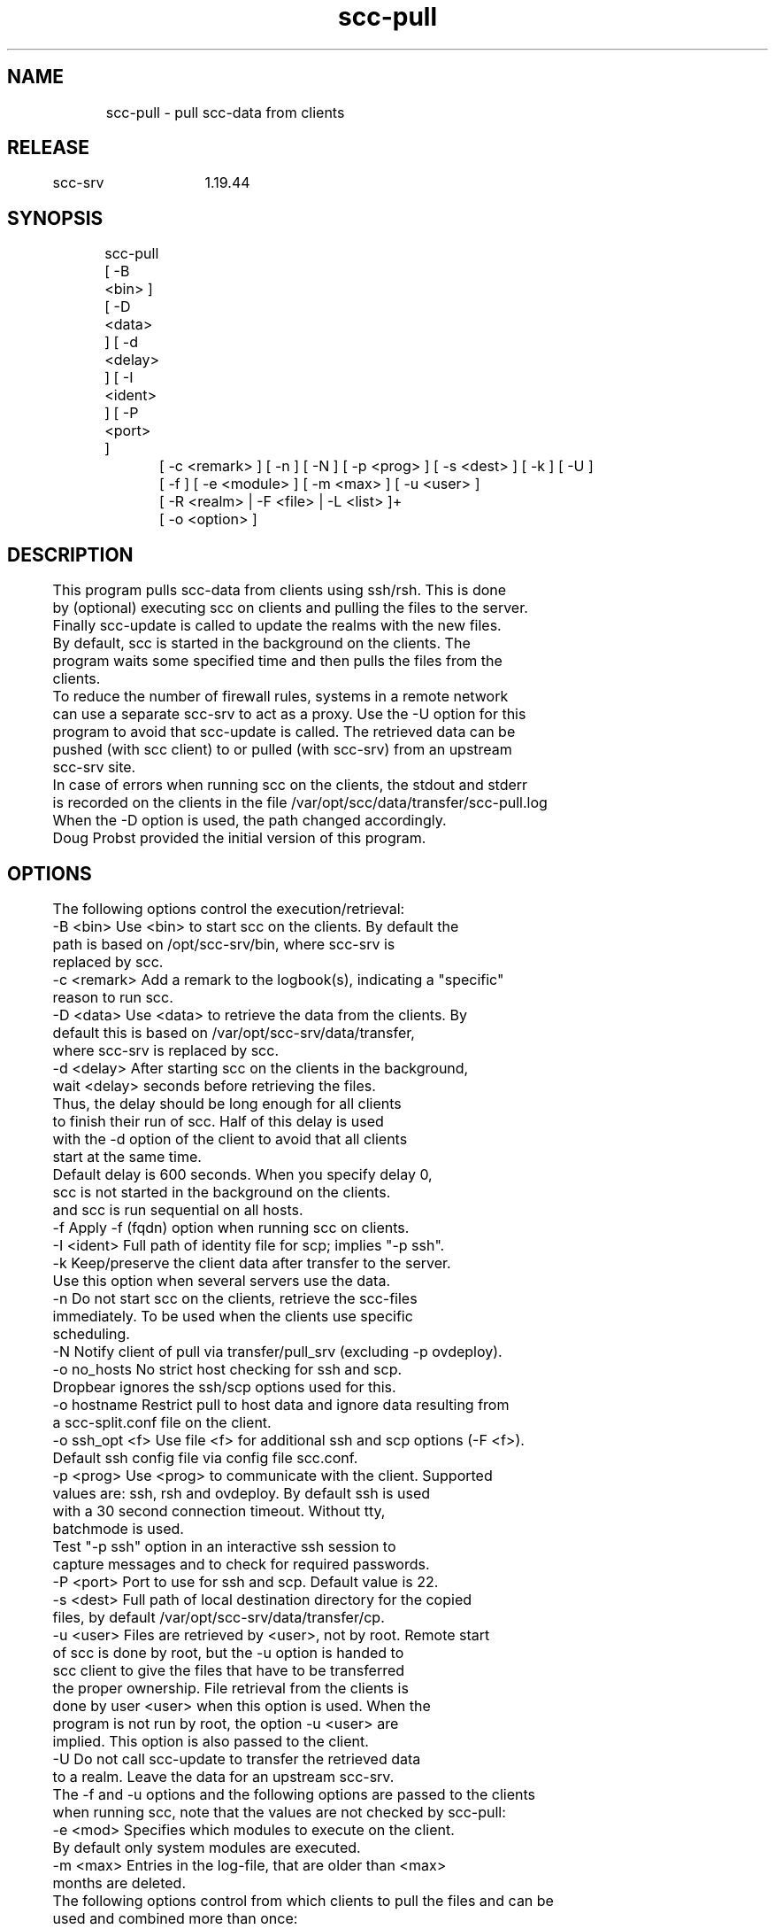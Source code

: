 .TH scc-pull 1 "SCC-SRV" 
.nf


.SH  NAME
.nf

	scc-pull - pull scc-data from clients

.SH  RELEASE
.nf

	scc-srv	1.19.44

.SH  SYNOPSIS
.nf

	scc-pull [ -B <bin> ] [ -D <data> ] [ -d <delay> ] [ -I <ident> ] [ -P <port> ]
		[ -c <remark> ] [ -n ] [ -N ] [ -p <prog> ] [ -s <dest> ] [ -k ] [ -U ]
		[ -f ] [ -e <module> ] [ -m <max> ] [ -u <user> ]
		[ -R <realm> | -F <file> | -L <list> ]+
		[ -o <option> ]

.SH  DESCRIPTION
.nf

	This program pulls scc-data from clients using ssh/rsh. This is done
	by (optional) executing scc on clients and pulling the files to the server. 
	Finally scc-update is called to update the realms with the new files.
	By default, scc is started in the background on the clients. The
	program waits some specified time and then pulls the files from the
	clients.

	To reduce the number of firewall rules, systems in a remote network 
	can use a separate scc-srv to act as a proxy. Use the -U option for this
	program to avoid that scc-update is called. The retrieved data can be 
	pushed (with scc client) to or pulled (with scc-srv) from an upstream
	scc-srv site.

	In case of errors when running scc on the clients, the stdout and stderr
	is recorded on the clients in the file /var/opt/scc/data/transfer/scc-pull.log
	When the -D option is used, the path changed accordingly.

	Doug Probst provided the initial version of this program.

.SH  OPTIONS
.nf

	The following options control the execution/retrieval:
	-B <bin>        Use <bin> to start scc on the clients. By default the
	                path is based on /opt/scc-srv/bin, where scc-srv is
	                replaced by scc.
	-c <remark>     Add a remark to the logbook(s), indicating a "specific" 
	                reason to run scc.
	-D <data>       Use <data> to retrieve the data from the clients. By
	                default this is based on /var/opt/scc-srv/data/transfer,
	                where scc-srv is replaced by scc.
	-d <delay>      After starting scc on the clients in the background,
	                wait <delay> seconds before retrieving the files. 
	                Thus, the delay should be long enough for all clients
	                to finish their run of scc. Half of this delay is used
	                with the -d option of the client to avoid that all clients
	                start at the same time.
	                Default delay is 600 seconds. When you specify delay 0,
	                scc is not started in the background on the clients.
	                and scc is run sequential on all hosts.
	-f              Apply -f (fqdn) option when running scc on clients.
	-I <ident>      Full path of identity file for scp; implies "-p ssh".
	-k              Keep/preserve the client data after transfer to the server.
	                Use this option when several servers use the data.
	-n              Do not start scc on the clients, retrieve the scc-files
	                immediately. To be used when the clients use specific
	                scheduling.
	-N              Notify client of pull via transfer/pull_srv (excluding -p ovdeploy).
	-o no_hosts     No strict host checking for ssh and scp.
	                Dropbear ignores the ssh/scp options used for this.
	-o hostname     Restrict pull to host data and ignore data resulting from
	                a scc-split.conf file on the client.
	-o ssh_opt <f>  Use file <f> for additional ssh and scp options (-F <f>).
	                Default ssh config file via config file scc.conf.
	-p <prog>       Use <prog> to communicate with the client. Supported
	                values are: ssh, rsh and ovdeploy. By default ssh is used
	                with a 30 second connection timeout. Without tty,
	                batchmode is used.
	                Test "-p ssh" option in an interactive ssh session to 
	                capture messages and to check for required passwords.
	-P <port>       Port to use for ssh and scp. Default value is 22.
	-s <dest>       Full path of local destination directory for the copied
	                files, by default /var/opt/scc-srv/data/transfer/cp.
	-u <user>       Files are retrieved by <user>, not by root. Remote start
	                of scc is done by root, but the -u option is handed to
	                scc client to give the files that have to be transferred
	                the proper ownership. File retrieval from the clients is
	                done by user <user> when this option is used. When the 
	                program is not run by root, the option -u <user> are 
	                implied. This option is also passed to the client.
	-U              Do not call scc-update to transfer the retrieved data 
	                to a realm. Leave the data for an upstream scc-srv.

	The -f and -u options and the following options are passed to the clients
	when running scc, note that the values are not checked by scc-pull:
	-e <mod>        Specifies which modules to execute on the client. 
	                By default only system modules are executed.
	-m <max>        Entries in the log-file, that are older than <max> 
	                months are deleted.

	The following options control from which clients to pull the files and can be 
	used and combined more than once:
	-F <file>       File <file> contains a list of systems. Empty and 
	                comment lines (starting with "#") are ignored.
	                Requires full path of file or - for stdin.
	                You could use parts of the scc-summary.data from realm(s)
	                to generate your specific <file> before calling scc-pull.
	-R <realm>      Use all cur-files in realm <realm> to determine the
	                clients. By default realm All is used.
	-L <list>       Comma separated list of clients.

.SH  ARGUMENTS
.nf

	None.

.SH  DIAGNOSTICS
.nf

	This program writes the following messages to stderr:

	Syntax error, use: scc-pull <options>
	A syntax error has been detected and reported.

	scc-pull: non-numeric delay: <delay>
	Use a numeric value for delay.

	scc-pull: Syntax error, missing argument for option: <option>
	The argument for <option> is missing.

	scc-pull: cannot find realm <realm>
	The directory indicated with the -B option cannot be found in
	/var/opt/scc-srv/data/www.

	scc-pull: cannot find directory <dir>
	The directory indicated with the -s option cannot be found.

	scc-pull: cannot find file <file>
	The file indicated with the -F/-I/ssh_opt options cannot be found.

	scc-pull: cannot find ovdeploy
	The indicated transfer program (Open View Operations 8) cannot be found.

	scc-pull: no systems specified via -R, -L and -S options
	No hosts have been specified.

	scc-pull: unsupported method: <prog>
	The value provided with the -p option is not supported.

	scc-pull: unable to copy files to destination <dest>
	Make sure that the destination directory is writeable.

	scc-pull: missing data for <host>
	The host did not produce the scc-data. When the -d options has been used
	and the client has not yet completed it's run. Without the -d option,
	the server waits for the client to complete and missing data indicates
	an internal error in the client.

.SH  EXTERNAL INFLUENCES
.nf

	This program calls scc-update to update the realms with the new files.

.SH  RETURN VALUE
.nf
	The possible exit values are:
		0: success
		1: syntax error
		2: general runtime error
		3: missing snapshot after delay

.SH  COPYRIGHT
.nf

	scc-pull is free software under the terms of the GNU General Public 
	License. Copyright (C) 2001-2004 Open Challenge B.V.,
	2004-2005 OpenEyeT Professional Services, 2005-2018 QNH, 2019 Siem Korteweg.

.SH  EXAMPLES
.nf

	To pull all files for the realm All using ssh and default client and
	server install, use:

		scc-pull

	When you install scc on a new system and want it to be become part of 
	realm All, use the following command once:

		scc-pull -L <sys>

	Now scc runs on the system and the scc-files are transferred to the 
	server where <sys> becomes part of realm All. From now on, using
	scc-pull (without options) will also approach this system.

.SH  FILES
.nf

	/var/opt/scc-srv/data/log/scc-pull.log - log file; without file, no logging
	/var/opt/scc-srv/conf/scc.conf - config file (for ssh config file)
	On client:
	data/transfer/pull_srv - notification (-N) file; contains hostname of pul server
	data/transfer/scc-pull.log - log of client run (no -n option)

.SH  SEE ALSO
.nf

	scc-baseline(1), scc-changes(1), scc-debug(1), scc-pull(1), scc-realm(1),
	scc-receive-mail(1), scc-rules(1), scc-setup(1), scc-smt(1), scc-summary(1),
	scc-syscmp(1), scc-transfer(1), scc-update(1), scc-wrapper.cgi(1), scc.cgi(1),
	scc-srv(5)

.SH  VERSION
.nf

	$Revision: 6217 $

